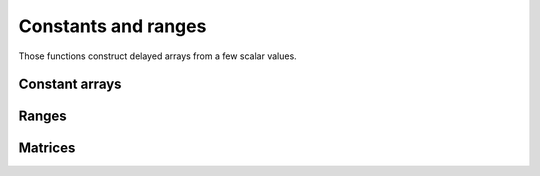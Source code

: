 Constants and ranges
====================

.. highlight:: c++

Those functions construct delayed arrays from a few scalar values.
	       
Constant arrays
---------------

.. cpp:function:: auto zeros<T>(...)

   Create a multidimensional delayed array filled with zero values.

   The dimensions are given either as successive parameters to the
   function, each of them should be convertible to ``std::size_t``, or
   as a single ``Dimensions<N>`` parameter.

   ``T`` defaults to ``double``.

   ::

      // Create a 3D array of 7×5×9 double elements set to 0
      auto a = zeros(7,5,9);
      // Create a 2D array of float elements
      auto b = zeros<float>(11,67);
      // Create a 3D array
      Dimensions<3> d = {4,7,11};
      auto c = zeros(d);

.. cpp:function:: auto constants(const Dimensions<N>& dims, T value)

   Idem but for arrays filled with a single arbitrary value.

.. cpp:function:: auto zeros_like(const Array& a)

   Create a delayed array similar to ``a`` but zero-filled.

   The resulting delayed array will have the shape and element type of
   ``a``.

   ``Array`` must follow the :doc:`Array concept <../arrays>`.

.. cpp:function:: auto constants_like(const Array& a, T value)

   Idem for an arbitrary element value.

Ranges
------

.. cpp:function:: auto range(T n)

   Return a 1D delayed array filled with the integers in [0,n).

   The integers are casted to ``T``, the type of the resulting array.

   ::

      // Elements will be {0, 1, 2, 3}
      auto a = range(4);

.. cpp:function:: auto range(T start, T stop, T step=1)

   Create a 1D delayed array with integer values in [start,stop) with
   intervals of size ``step``.

   ::
      
      // Elements will be {3,7,11}
      auto b = range(3, 12, 4);

.. cpp:function:: auto linspace(T start, T stop, std::size_t size, bool endpoint=true)

   Create a 1D delayed array with ``size`` elements between ``start``
   and ``stop``.

   ``endpoint`` sets whether ``stop`` should be included or not in the
   resulting array.

   ::

      // Returns {0, 3.333, 6.667, …, 30}
      auto a = linspace(0, 30, 10);
      // Returns {0, 3, 6, …, 27}
      auto b = linspace(0, 30, 10, false);

Matrices
--------

.. cpp:function:: auto identity<T>(std::size_t dim)

   Return a ``dim×dim`` identity matrix (2D array).

   All elements along the diagonal will have a value of 1, the others
   of 0.

   ``T`` defaults to ``double``.

